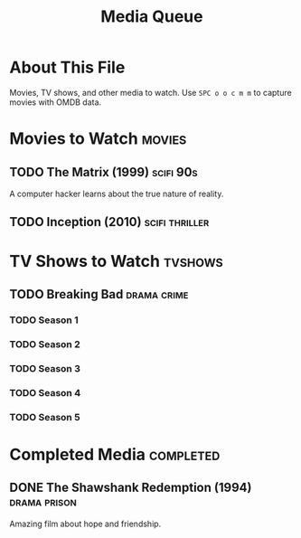 #+TITLE: Media Queue
#+CATEGORY: media
#+FILETAGS: :gtd:media:entertainment:
#+STARTUP: overview

* About This File
Movies, TV shows, and other media to watch.
Use ~SPC o o c m m~ to capture movies with OMDB data.

* Movies to Watch                                                    :movies:
** TODO The Matrix (1999)                                        :scifi:90s:
   :PROPERTIES:
   :CREATED: [2025-06-18 Tue]
   :IMDB_ID: tt0133093
   :YEAR: 1999
   :DIRECTOR: Lana Wachowski, Lilly Wachowski
   :ACTORS: Keanu Reeves, Laurence Fishburne, Carrie-Anne Moss
   :RATING: R
   :RUNTIME: 136 min
   :IMDB_RATING: 8.7
   :END:
   
   A computer hacker learns about the true nature of reality.

** TODO Inception (2010)                                    :scifi:thriller:
   :PROPERTIES:
   :CREATED: [2025-06-18 Tue]
   :IMDB_ID: tt1375666
   :YEAR: 2010
   :DIRECTOR: Christopher Nolan
   :ACTORS: Leonardo DiCaprio, Marion Cotillard, Ellen Page
   :RATING: PG-13
   :RUNTIME: 148 min
   :IMDB_RATING: 8.8
   :END:

* TV Shows to Watch                                                :tvshows:
** TODO Breaking Bad                                          :drama:crime:
   :PROPERTIES:
   :CREATED: [2025-06-18 Tue]
   :IMDB_ID: tt0903747
   :YEARS: 2008-2013
   :SEASONS: 5
   :CREATOR: Vince Gilligan
   :ACTORS: Bryan Cranston, Aaron Paul, Anna Gunn
   :IMDB_RATING: 9.5
   :END:
   
*** TODO Season 1
*** TODO Season 2
*** TODO Season 3
*** TODO Season 4
*** TODO Season 5

* Completed Media                                               :completed:
** DONE The Shawshank Redemption (1994)                      :drama:prison:
   CLOSED: [2025-06-15 Sat]
   :PROPERTIES:
   :CREATED: [2025-06-01 Sat]
   :WATCHED: [2025-06-15 Sat]
   :PERSONAL_RATING: 10/10
   :END:
   
   Amazing film about hope and friendship.